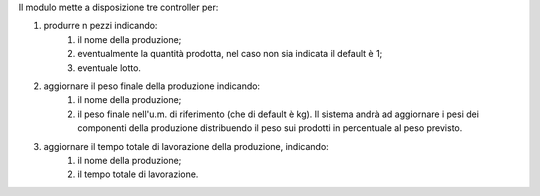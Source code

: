 Il modulo mette a disposizione tre controller per:

#. produrre n pezzi indicando:
    #. il nome della produzione;
    #. eventualmente la quantità prodotta, nel caso non sia indicata il default è 1;
    #. eventuale lotto.
#. aggiornare il peso finale della produzione indicando:
    #. il nome della produzione;
    #. il peso finale nell'u.m. di riferimento (che di default è kg). Il sistema andrà ad aggiornare i pesi dei componenti della produzione distribuendo il peso sui prodotti in percentuale al peso previsto.
#. aggiornare il tempo totale di lavorazione della produzione, indicando:
    #. il nome della produzione;
    #. il tempo totale di lavorazione.
